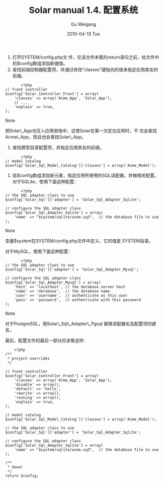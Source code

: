 #+TITLE: Solar manual 1.4. 配置系统
#+AUTHOR: Gu Weigang
#+EMAIL: guweigang@outlook.com
#+DATE: 2010-04-13 Tue
#+URI: /blog/2010/04/13/solar-manual-1_4-configuring-system/
#+KEYWORDS: 
#+TAGS: manual, solar, solar manual
#+LANGUAGE: zh_CN
#+OPTIONS: H:3 num:nil toc:nil \n:nil ::t |:t ^:nil -:nil f:t *:t <:t
#+DESCRIPTION: 




1. 打开SYSTEM/config.php文 件，在该文件末尾的return语句之前，给文件中的$config数组添加新键值。
2. 查找前端控制器配置项，并通过修改“classes”键指向的值来指定应用类名的前缀。


   #+BEGIN_EXAMPLE
       <?php
// front controller
$config['Solar_Controller_Front'] = array(
    'classes' => array('Acme_App', 'Solar_App'),
    // ...
    'explain' => true,
);
   #+END_EXAMPLE

   


   


   


   


   


   [[file:///C:/Program%20Files/Oxygen%20XML%20Editor%2011/frameworks/docbook/xsl/images/note.png]]

   


   Note

   


   


   


   把Solar\_App也压入应用类栈中，这使Solar在第一次定位应用时，不 仅会查找Acme\_App，而且也会查找Solar\_App。

   


   


   


   


3. 查找模型目录配置项，并指定应用类名的前缀。


   #+BEGIN_EXAMPLE
       <?php
// model catalog
$config['Solar_Sql_Model_Catalog']['classes'] = array('Acme_Model');
   #+END_EXAMPLE

   


4. 给$config数组添加新元素，指定应用所使用的SQL适配器，并做相关配置。对于SQLite，使用下面这种配置：


   #+BEGIN_EXAMPLE
       <?php
// the SQL adapter class to use
$config['Solar_Sql']['adapter'] = 'Solar_Sql_Adapter_Sqlite';

// configure the SQL adapter class
$config['Solar_Sql_Adapter_Sqlite'] = array(
    'name' => "$system/sqlite/acme.sq3",  // the database file to use
);
   #+END_EXAMPLE

   


   


   


   


   


   [[file:///C:/Program%20Files/Oxygen%20XML%20Editor%2011/frameworks/docbook/xsl/images/note.png]]

   


   Note

   


   


   


   变量$system在SYSTEM/config.php文件中定义，它的值是 SYSTEM目录。

   


   


   


   


   
对于MySQL，使用下面这种配置：


   #+BEGIN_EXAMPLE
       <?php
// the SQL adapter class to use
$config['Solar_Sql']['adapter'] = 'Solar_Sql_Adapter_Mysql';

// configure the SQL adapter class
$config['Solar_Sql_Adapter_Mysql'] = array(
    'host' => 'localhost', // the database server host
    'name' => 'database',  // the database name
    'user' => 'username',  // authenticate as this user
    'pass' => 'password',  // authenticate with this password
);
   #+END_EXAMPLE

   


   


   


   


   


   [[file:///C:/Program%20Files/Oxygen%20XML%20Editor%2011/frameworks/docbook/xsl/images/note.png]]

   


   Note

   


   


   


   对于PostgreSQL，用Solar\_Sql\_Adapter\_Pgsql 替换适配器名及配置项的键名。

   


   


   


   






最后，配置文件的最后一部分应该像这样：


#+BEGIN_EXAMPLE
    <?php
/**
 * project overrides
 */

// front controller
$config['Solar_Controller_Front'] = array(
    'classes' => array('Acme_App', 'Solar_App'),
    'disable' => array(),
    'default' => 'hello',
    'rewrite' => array(),
    'routing' => array(),
    'explain' => true,
);

// model catalog
$config['Solar_Sql_Model_Catalog']['classes'] = array('Acme_Model');

// the SQL adapter class to use
$config['Solar_Sql']['adapter'] = 'Solar_Sql_Adapter_Sqlite';

// configure the SQL adapter class
$config['Solar_Sql_Adapter_Sqlite'] = array(
    'name' => "$system/sqlite/acme.sq3",  // the database file to use
);

/**
 * done!
 */
return $config;
#+END_EXAMPLE



